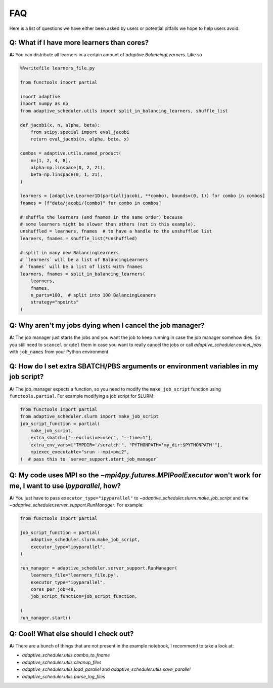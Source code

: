
FAQ
===

Here is a list of questions we have either been asked by users or potential pitfalls we hope to help users avoid:

Q: What if I have more learners than cores?
~~~~~~~~~~~~~~~~~~~~~~~~~~~~~~~~~~~~~~~~~~~
**A:** You can distribute all learners in a certain amount of `adaptive.BalancingLearner`\ s. Like so

.. code-block:: python

    %%writefile learners_file.py

    from functools import partial

    import adaptive
    import numpy as np
    from adaptive_scheduler.utils import split_in_balancing_learners, shuffle_list

    def jacobi(x, n, alpha, beta):
        from scipy.special import eval_jacobi
        return eval_jacobi(n, alpha, beta, x)

    combos = adaptive.utils.named_product(
        n=[1, 2, 4, 8],
        alpha=np.linspace(0, 2, 21),
        beta=np.linspace(0, 1, 21),
    )

    learners = [adaptive.Learner1D(partial(jacobi, **combo), bounds=(0, 1)) for combo in combos]
    fnames = [f"data/jacobi/{combo}" for combo in combos]

    # shuffle the learners (and fnames in the same order) because
    # some learners might be slower than others (not in this example).
    unshuffled = learners, fnames  # to have a handle to the unshuffled list
    learners, fnames = shuffle_list(*unshuffled)

    # split in many new BalancingLearners
    # `learners` will be a list of BalancingLearners
    # `fnames` will be a list of lists with fnames
    learners, fnames = split_in_balancing_learners(
        learners,
        fnames,
        n_parts=100,  # split into 100 BalancingLeaners
        strategy="npoints"
    )

Q: Why aren't my jobs dying when I cancel the job manager?
~~~~~~~~~~~~~~~~~~~~~~~~~~~~~~~~~~~~~~~~~~~~~~~~~~~~~~~~~~
**A:** The job manager just starts the jobs and you want the job to keep running
in case the job manager somehow dies. So you still need to ``scancel`` or ``qdel`` them
in case you want to really cancel the jobs or call `adaptive_scheduler.cancel_jobs` with
``job_names`` from your Python environment.

Q: How do I set extra SBATCH/PBS arguments or environment variables in my job script?
~~~~~~~~~~~~~~~~~~~~~~~~~~~~~~~~~~~~~~~~~~~~~~~~~~~~~~~~~~~~~~~~~~~~~~~~~~~~~~~~~~~~~
**A:** The job_manager expects a function, so you need to modify the ``make_job_script`` function using ``functools.partial``.
For example modifying a job script for SLURM:

.. code-block:: python

    from functools import partial
    from adaptive_scheduler.slurm import make_job_script
    job_script_function = partial(
        make_job_script,
        extra_sbatch=["--exclusive=user", "--time=1"],
        extra_env_vars=["TMPDIR='/scratch'", "PYTHONPATH='my_dir:$PYTHONPATH'"],
        mpiexec_executable="srun --mpi=pmi2",
    )  # pass this to `server_support.start_job_manager`

Q: My code uses MPI so the `~mpi4py.futures.MPIPoolExecutor` won't work for me, I want to use `ipyparallel`, how?
~~~~~~~~~~~~~~~~~~~~~~~~~~~~~~~~~~~~~~~~~~~~~~~~~~~~~~~~~~~~~~~~~~~~~~~~~~~~~~~~~~~~~~~~~~~~~~~~~~~~~~~~~~~~~~~~~
**A:** You just have to pass ``executor_type="ipyparallel"`` to `~adaptive_scheduler.slurm.make_job_script` and the `~adaptive_scheduler.server_support.RunManager`.
For example:

.. code-block:: python

    from functools import partial

    job_script_function = partial(
        adaptive_scheduler.slurm.make_job_script,
        executor_type="ipyparallel",
    )

    run_manager = adaptive_scheduler.server_support.RunManager(
        learners_file="learners_file.py",
        executor_type="ipyparallel",
        cores_per_job=48,
        job_script_function=job_script_function,

    )
    run_manager.start()

Q: Cool! What else should I check out?
~~~~~~~~~~~~~~~~~~~~~~~~~~~~~~~~~~~~~~
**A:** There are a bunch of things that are not present in the example notebook, I recommend to take a look at:

* `adaptive_scheduler.utils.combo_to_fname`
* `adaptive_scheduler.utils.cleanup_files`
* `adaptive_scheduler.utils.load_parallel` and `adaptive_scheduler.utils.save_parallel`
* `adaptive_scheduler.utils.parse_log_files`
